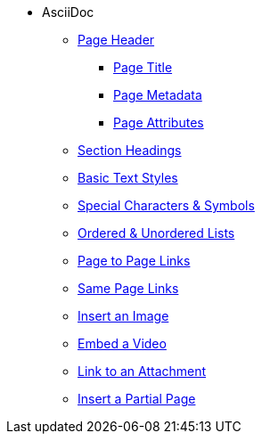 * AsciiDoc
** xref:page-header.adoc[Page Header]
*** xref:page-header.adoc#page-title[Page Title]
*** xref:page-header.adoc#page-meta[Page Metadata]
*** xref:page-header.adoc#page-attrs[Page Attributes]
** xref:section-headings.adoc[Section Headings]
** xref:text-styles.adoc[Basic Text Styles]
** xref:special-characters-and-symbols.adoc[Special Characters & Symbols]
** xref:ordered-and-unordered-lists.adoc[Ordered & Unordered Lists]
** xref:page-to-page-xref.adoc[Page to Page Links]
** xref:in-page-xref.adoc[Same Page Links]
** xref:insert-image.adoc[Insert an Image]
** xref:embed-video.adoc[Embed a Video]
** xref:link-attachment.adoc[Link to an Attachment]
** xref:include-partial-page.adoc[Insert a Partial Page]
